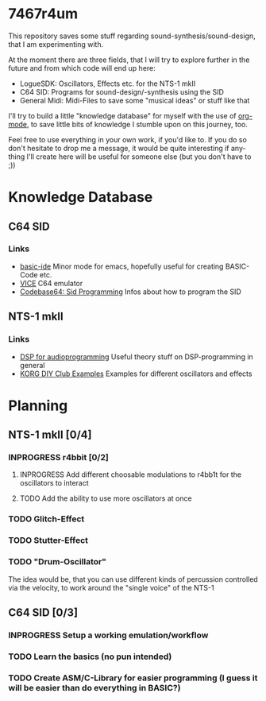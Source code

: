 #+TAGS: @knowledge(k) @link(l)
#+TODO: TODO(t) INPROGRESS(p) | DONE(d) CANCELED(c)
#+LANGUAGE: de
#+OPTIONS: todo:nil
#+OPTIONS: tags:nil
#+OPTIONS: p:t
#+STARTUP: indent

* 7467r4um
This repository saves some stuff regarding sound-synthesis/sound-design, that I am experimenting with.

At the moment there are three fields, that I will try to explore further in the future and from which code will end up here:
- LogueSDK: Oscillators, Effects etc. for the NTS-1 mkII
- C64 SID: Programs for sound-design/-synthesis using the SID
- General Midi: Midi-Files to save some "musical ideas" or stuff like that

I'll try to build a little "knowledge database" for myself with the use of [[https://orgmode.org/][org-mode]], to save little bits of knowledge I stumble upon on this journey, too.


Feel free to use everything in your own work, if you'd like to.
If you do so don't hesitate to drop me a message, it would be quite interesting if anything I'll create here will be useful for someone else (but you don't have to ;))

* Knowledge Database
** C64 SID
*** Links
- [[https://gitlab.com/sasanidas/emacs-c64-basic-ide][basic-ide]] Minor mode for emacs, hopefully useful for creating BASIC-Code etc.
- [[https://vice-emu.sourceforge.io/vice_toc.html][VICE]] C64 emulator
- [[https://codebase64.org/doku.php?id=base:sid_programming][Codebase64: Sid Programming]] Infos about how to program the SID

** NTS-1 mkII
*** Links
- [[https://www.dspforaudioprogramming.com/][DSP for audioprogramming]] Useful theory stuff on DSP-programming in general
- [[https://korginc.github.io/logue-sdk/unit-index/korg_examples/][KORG DIY Club Examples]] Examples for different oscillators and effects

* Planning
** NTS-1 mkII [0/4]
*** INPROGRESS r4bbit [0/2]
**** INPROGRESS Add different choosable modulations to r4bb1t for the oscillators to interact
**** TODO Add the ability to use more oscillators at once
*** TODO Glitch-Effect
*** TODO Stutter-Effect
*** TODO "Drum-Oscillator"
   :NOTE:
   The idea would be, that you can use different kinds of percussion controlled via the velocity, to work around the "single voice" of the NTS-1 
   :END:


** C64 SID [0/3]
*** INPROGRESS Setup a working emulation/workflow
*** TODO Learn the basics (no pun intended)
*** TODO Create ASM/C-Library for easier programming (I guess it will be easier than do everything in BASIC?)
